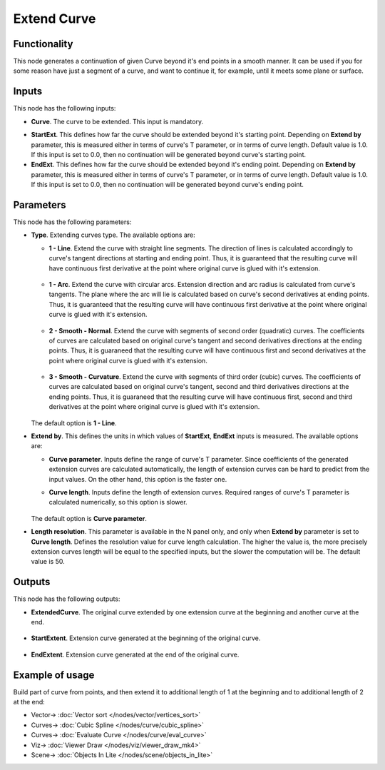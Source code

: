 Extend Curve
============

.. image:: https://github.com/nortikin/sverchok/assets/14288520/bc848d08-3c37-49a6-8aca-bf61cd984bb5
  :target: https://github.com/nortikin/sverchok/assets/14288520/bc848d08-3c37-49a6-8aca-bf61cd984bb5

Functionality
-------------

This node generates a continuation of given Curve beyond it's end points in a
smooth manner. It can be used if you for some reason have just a segment of a
curve, and want to continue it, for example, until it meets some plane or
surface.

.. image:: https://github.com/nortikin/sverchok/assets/14288520/5974da75-a142-4f25-83fb-1af361e6936b
  :target: https://github.com/nortikin/sverchok/assets/14288520/5974da75-a142-4f25-83fb-1af361e6936b

Inputs
------

This node has the following inputs:

* **Curve**. The curve to be extended. This input is mandatory.

.. image:: https://github.com/nortikin/sverchok/assets/14288520/f2868357-5132-4e55-bb75-e136f1ba9e29
  :target: https://github.com/nortikin/sverchok/assets/14288520/f2868357-5132-4e55-bb75-e136f1ba9e29

* **StartExt**. This defines how far the curve should be extended beyond it's
  starting point. Depending on **Extend by** parameter, this is measured either
  in terms of curve's T parameter, or in terms of curve length. Default value
  is 1.0. If this input is set to 0.0, then no continuation will be generated
  beyond curve's starting point.

* **EndExt**. This defines how far the curve should be extended beyond it's
  ending point. Depending on **Extend by** parameter, this is measured either
  in terms of curve's T parameter, or in terms of curve length. Default value
  is 1.0. If this input is set to 0.0, then no continuation will be generated
  beyond curve's ending point.

Parameters
----------

This node has the following parameters:

* **Type**. Extending curves type. The available options are:

  * **1 - Line**. Extend the curve with straight line segments. The direction of
    lines is calculated accordingly to curve's tangent directions at starting
    and ending point. Thus, it is guaranteed that the resulting curve will have
    continuous first derivative at the point where original curve is glued with
    it's extension.

      .. image:: https://github.com/nortikin/sverchok/assets/14288520/296b9895-c5cb-4acb-848f-a804c12513c5
        :target: https://github.com/nortikin/sverchok/assets/14288520/296b9895-c5cb-4acb-848f-a804c12513c5


  * **1 - Arc**. Extend the curve with circular arcs. Extension direction and arc
    radius is calculated from curve's tangents. The plane where the arc will
    lie is calculated based on curve's second derivatives at ending points.
    Thus, it is guaranteed that the resulting curve will have continuous first
    derivative at the point where original curve is glued with it's extension.

      .. image:: https://github.com/nortikin/sverchok/assets/14288520/8d6812be-a400-41cb-b569-74c4eaf0ba98
        :target: https://github.com/nortikin/sverchok/assets/14288520/8d6812be-a400-41cb-b569-74c4eaf0ba98


  * **2 - Smooth - Normal**. Extend the curve with segments of second order
    (quadratic) curves. The coefficients of curves are calculated based on
    original curve's tangent and second derivatives directions at the ending
    points. Thus, it is guaraneed that the resulting curve will have continuous
    first and second derivatives at the point where original curve is glued
    with it's extension.

      .. image:: https://github.com/nortikin/sverchok/assets/14288520/a804f9d9-e274-408c-8051-d8a52db2b8ca
        :target: https://github.com/nortikin/sverchok/assets/14288520/a804f9d9-e274-408c-8051-d8a52db2b8ca


  * **3 - Smooth - Curvature**. Extend the curve with segments of third order
    (cubic) curves. The coefficients of curves are calculated based on
    original curve's tangent, second and third derivatives directions at the ending
    points. Thus, it is guaraneed that the resulting curve will have continuous
    first, second and third derivatives at the point where original curve is glued
    with it's extension.

      .. image:: https://github.com/nortikin/sverchok/assets/14288520/7fc31678-10eb-4ba0-a03b-f72d83283300
        :target: https://github.com/nortikin/sverchok/assets/14288520/7fc31678-10eb-4ba0-a03b-f72d83283300


  The default option is **1 - Line**.

* **Extend by**. This defines the units in which values of **StartExt**,
  **EndExt** inputs is measured. The available options are:

  * **Curve parameter**. Inputs define the range of curve's T parameter. Since
    coefficients of the generated extension curves are calculated
    automatically, the length of extension curves can be hard to predict from
    the input values. On the other hand, this option is the faster one.
  * **Curve length**. Inputs define the length of extension curves. Required
    ranges of curve's T parameter is calculated numerically, so this option is
    slower.

      .. image:: https://github.com/nortikin/sverchok/assets/14288520/3994636b-4fac-4c28-bb43-eefd584c6bd9
        :target: https://github.com/nortikin/sverchok/assets/14288520/3994636b-4fac-4c28-bb43-eefd584c6bd9

  The default option is **Curve parameter**.

* **Length resolution**. This parameter is available in the N panel only, and
  only when **Extend by** parameter is set to **Curve length**. Defines the
  resolution value for curve length calculation. The higher the value is, the
  more precisely extension curves length will be equal to the specified inputs,
  but the slower the computation will be. The default value is 50.

Outputs
-------

This node has the following outputs:

* **ExtendedCurve**. The original curve extended by one extension curve at the
  beginning and another curve at the end.

    .. image:: https://github.com/nortikin/sverchok/assets/14288520/e49b567e-90cc-4a83-a781-3b62ad13d4c6
      :target: https://github.com/nortikin/sverchok/assets/14288520/e49b567e-90cc-4a83-a781-3b62ad13d4c6

* **StartExtent**. Extension curve generated at the beginning of the original curve.

    .. image:: https://github.com/nortikin/sverchok/assets/14288520/faa2c57c-4813-4a9c-8c91-958bdc8183bc
      :target: https://github.com/nortikin/sverchok/assets/14288520/faa2c57c-4813-4a9c-8c91-958bdc8183bc

* **EndExtent**. Extension curve generated at the end of the original curve.

    .. image:: https://github.com/nortikin/sverchok/assets/14288520/7b697ee7-7ebc-4cad-90c4-4249d503f1e2
      :target: https://github.com/nortikin/sverchok/assets/14288520/7b697ee7-7ebc-4cad-90c4-4249d503f1e2

Example of usage
----------------

Build part of curve from points, and then extend it to additional length of 1
at the beginning and to additional length of 2 at the end:

.. image:: https://user-images.githubusercontent.com/284644/84564568-07679400-ad7c-11ea-8370-c4a8008a8c74.png
  :target: https://user-images.githubusercontent.com/284644/84564568-07679400-ad7c-11ea-8370-c4a8008a8c74.png

* Vector-> :doc:`Vector sort </nodes/vector/vertices_sort>`
* Curves-> :doc:`Cubic Spline </nodes/curve/cubic_spline>`
* Curves-> :doc:`Evaluate Curve </nodes/curve/eval_curve>`
* Viz-> :doc:`Viewer Draw </nodes/viz/viewer_draw_mk4>`
* Scene-> :doc:`Objects In Lite </nodes/scene/objects_in_lite>`